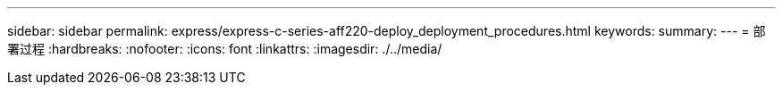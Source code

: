 ---
sidebar: sidebar 
permalink: express/express-c-series-aff220-deploy_deployment_procedures.html 
keywords:  
summary:  
---
= 部署过程
:hardbreaks:
:nofooter: 
:icons: font
:linkattrs: 
:imagesdir: ./../media/


